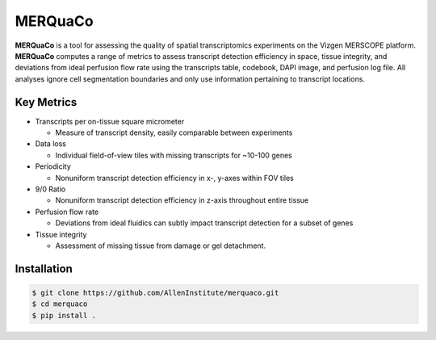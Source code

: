 MERQuaCo
========

**MERQuaCo** is a tool for assessing the quality of spatial transcriptomics experiments on the Vizgen MERSCOPE platform. **MERQuaCo** computes a range of metrics to assess transcript detection efficiency in space, tissue integrity, and deviations from ideal perfusion flow rate using the transcripts table, codebook, DAPI image, and perfusion log file. All analyses ignore cell segmentation boundaries and only use information pertaining to transcript locations.

Key Metrics
-----------

- Transcripts per on-tissue square micrometer

  - Measure of transcript density, easily comparable between experiments

- Data loss

  - Individual field-of-view tiles with missing transcripts for ~10-100 genes

- Periodicity

  - Nonuniform transcript detection efficiency in x-, y-axes within FOV tiles

- 9/0 Ratio

  - Nonuniform transcript detection efficiency in z-axis throughout entire tissue

- Perfusion flow rate

  - Deviations from ideal fluidics can subtly impact transcript detection for a subset of genes

- Tissue integrity

  - Assessment of missing tissue from damage or gel detachment.

Installation
------------

.. code-block:: bash

    $ git clone https://github.com/AllenInstitute/merquaco.git
    $ cd merquaco
    $ pip install .
